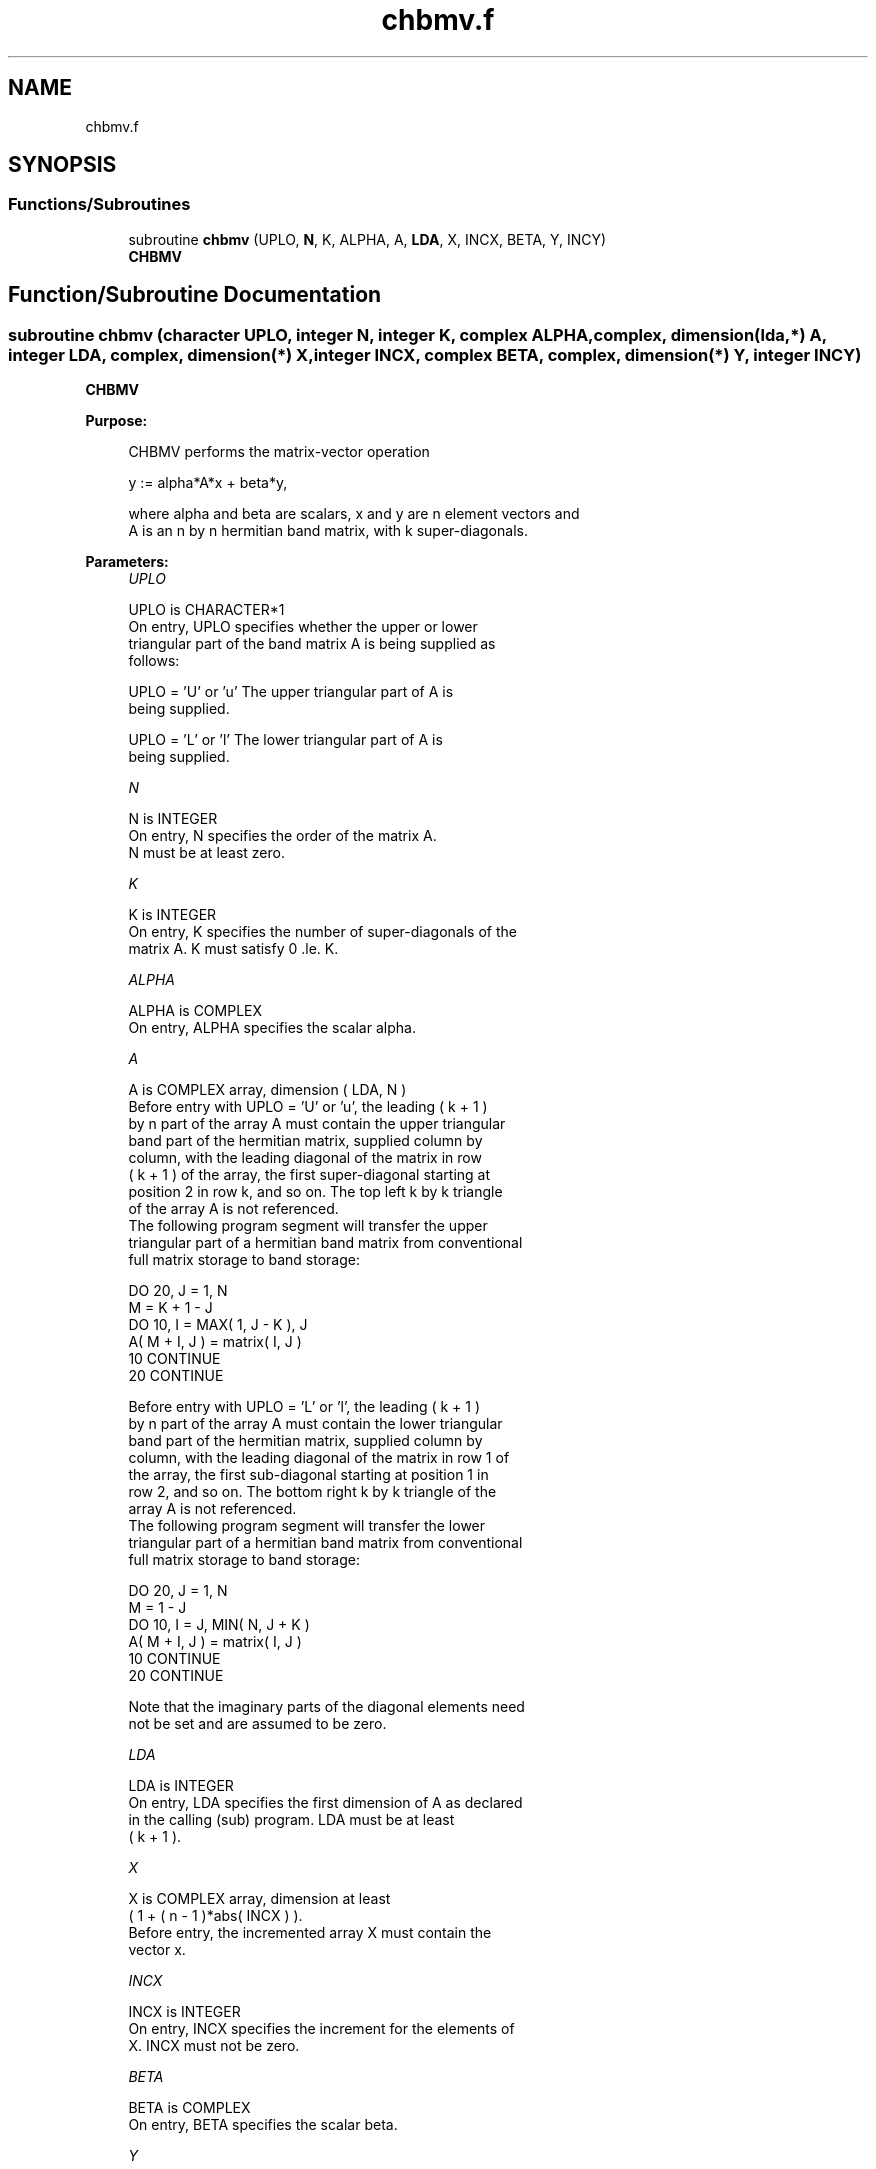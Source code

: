 .TH "chbmv.f" 3 "Tue Nov 14 2017" "Version 3.8.0" "LAPACK" \" -*- nroff -*-
.ad l
.nh
.SH NAME
chbmv.f
.SH SYNOPSIS
.br
.PP
.SS "Functions/Subroutines"

.in +1c
.ti -1c
.RI "subroutine \fBchbmv\fP (UPLO, \fBN\fP, K, ALPHA, A, \fBLDA\fP, X, INCX, BETA, Y, INCY)"
.br
.RI "\fBCHBMV\fP "
.in -1c
.SH "Function/Subroutine Documentation"
.PP 
.SS "subroutine chbmv (character UPLO, integer N, integer K, complex ALPHA, complex, dimension(lda,*) A, integer LDA, complex, dimension(*) X, integer INCX, complex BETA, complex, dimension(*) Y, integer INCY)"

.PP
\fBCHBMV\fP 
.PP
\fBPurpose: \fP
.RS 4

.PP
.nf
 CHBMV  performs the matrix-vector  operation

    y := alpha*A*x + beta*y,

 where alpha and beta are scalars, x and y are n element vectors and
 A is an n by n hermitian band matrix, with k super-diagonals.
.fi
.PP
 
.RE
.PP
\fBParameters:\fP
.RS 4
\fIUPLO\fP 
.PP
.nf
          UPLO is CHARACTER*1
           On entry, UPLO specifies whether the upper or lower
           triangular part of the band matrix A is being supplied as
           follows:

              UPLO = 'U' or 'u'   The upper triangular part of A is
                                  being supplied.

              UPLO = 'L' or 'l'   The lower triangular part of A is
                                  being supplied.
.fi
.PP
.br
\fIN\fP 
.PP
.nf
          N is INTEGER
           On entry, N specifies the order of the matrix A.
           N must be at least zero.
.fi
.PP
.br
\fIK\fP 
.PP
.nf
          K is INTEGER
           On entry, K specifies the number of super-diagonals of the
           matrix A. K must satisfy  0 .le. K.
.fi
.PP
.br
\fIALPHA\fP 
.PP
.nf
          ALPHA is COMPLEX
           On entry, ALPHA specifies the scalar alpha.
.fi
.PP
.br
\fIA\fP 
.PP
.nf
          A is COMPLEX array, dimension ( LDA, N )
           Before entry with UPLO = 'U' or 'u', the leading ( k + 1 )
           by n part of the array A must contain the upper triangular
           band part of the hermitian matrix, supplied column by
           column, with the leading diagonal of the matrix in row
           ( k + 1 ) of the array, the first super-diagonal starting at
           position 2 in row k, and so on. The top left k by k triangle
           of the array A is not referenced.
           The following program segment will transfer the upper
           triangular part of a hermitian band matrix from conventional
           full matrix storage to band storage:

                 DO 20, J = 1, N
                    M = K + 1 - J
                    DO 10, I = MAX( 1, J - K ), J
                       A( M + I, J ) = matrix( I, J )
              10    CONTINUE
              20 CONTINUE

           Before entry with UPLO = 'L' or 'l', the leading ( k + 1 )
           by n part of the array A must contain the lower triangular
           band part of the hermitian matrix, supplied column by
           column, with the leading diagonal of the matrix in row 1 of
           the array, the first sub-diagonal starting at position 1 in
           row 2, and so on. The bottom right k by k triangle of the
           array A is not referenced.
           The following program segment will transfer the lower
           triangular part of a hermitian band matrix from conventional
           full matrix storage to band storage:

                 DO 20, J = 1, N
                    M = 1 - J
                    DO 10, I = J, MIN( N, J + K )
                       A( M + I, J ) = matrix( I, J )
              10    CONTINUE
              20 CONTINUE

           Note that the imaginary parts of the diagonal elements need
           not be set and are assumed to be zero.
.fi
.PP
.br
\fILDA\fP 
.PP
.nf
          LDA is INTEGER
           On entry, LDA specifies the first dimension of A as declared
           in the calling (sub) program. LDA must be at least
           ( k + 1 ).
.fi
.PP
.br
\fIX\fP 
.PP
.nf
          X is COMPLEX array, dimension at least
           ( 1 + ( n - 1 )*abs( INCX ) ).
           Before entry, the incremented array X must contain the
           vector x.
.fi
.PP
.br
\fIINCX\fP 
.PP
.nf
          INCX is INTEGER
           On entry, INCX specifies the increment for the elements of
           X. INCX must not be zero.
.fi
.PP
.br
\fIBETA\fP 
.PP
.nf
          BETA is COMPLEX
           On entry, BETA specifies the scalar beta.
.fi
.PP
.br
\fIY\fP 
.PP
.nf
          Y is COMPLEX array, dimension at least
           ( 1 + ( n - 1 )*abs( INCY ) ).
           Before entry, the incremented array Y must contain the
           vector y. On exit, Y is overwritten by the updated vector y.
.fi
.PP
.br
\fIINCY\fP 
.PP
.nf
          INCY is INTEGER
           On entry, INCY specifies the increment for the elements of
           Y. INCY must not be zero.
.fi
.PP
 
.RE
.PP
\fBAuthor:\fP
.RS 4
Univ\&. of Tennessee 
.PP
Univ\&. of California Berkeley 
.PP
Univ\&. of Colorado Denver 
.PP
NAG Ltd\&. 
.RE
.PP
\fBDate:\fP
.RS 4
December 2016 
.RE
.PP
\fBFurther Details: \fP
.RS 4

.PP
.nf
  Level 2 Blas routine.
  The vector and matrix arguments are not referenced when N = 0, or M = 0

  -- Written on 22-October-1986.
     Jack Dongarra, Argonne National Lab.
     Jeremy Du Croz, Nag Central Office.
     Sven Hammarling, Nag Central Office.
     Richard Hanson, Sandia National Labs.
.fi
.PP
 
.RE
.PP

.PP
Definition at line 189 of file chbmv\&.f\&.
.SH "Author"
.PP 
Generated automatically by Doxygen for LAPACK from the source code\&.
